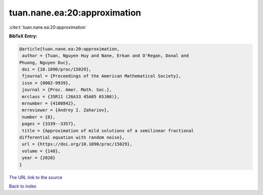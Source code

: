 tuan.nane.ea:20:approximation
=============================

:cite:t:`tuan.nane.ea:20:approximation`

**BibTeX Entry:**

.. code-block:: bibtex

   @article{tuan.nane.ea:20:approximation,
    author = {Tuan, Nguyen Huy and Nane, Erkan and O'Regan, Donal and
   Phuong, Nguyen Duc},
    doi = {10.1090/proc/15029},
    fjournal = {Proceedings of the American Mathematical Society},
    issn = {0002-9939},
    journal = {Proc. Amer. Math. Soc.},
    mrclass = {35R11 (26A33 45A05 65J08)},
    mrnumber = {4108842},
    mrreviewer = {Andrey I. Zahariev},
    number = {8},
    pages = {3339--3357},
    title = {Approximation of mild solutions of a semilinear fractional
   differential equation with random noise},
    url = {https://doi.org/10.1090/proc/15029},
    volume = {148},
    year = {2020}
   }
`The URL link to the source <ttps://doi.org/10.1090/proc/15029}>`_


`Back to index <../By-Cite-Keys.html>`_
